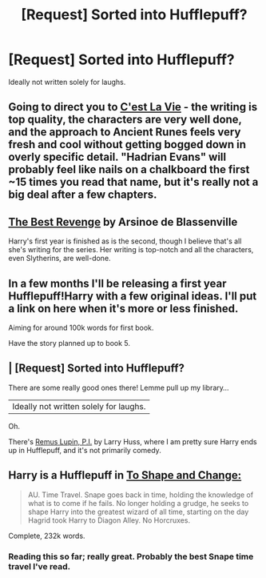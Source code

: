 #+TITLE: [Request] Sorted into Hufflepuff?

* [Request] Sorted into Hufflepuff?
:PROPERTIES:
:Author: aloofcapsule
:Score: 6
:DateUnix: 1415487210.0
:DateShort: 2014-Nov-09
:FlairText: Request
:END:
Ideally not written solely for laughs.


** Going to direct you to [[https://www.fanfiction.net/s/8730465/1/][C'est La Vie]] - the writing is top quality, the characters are very well done, and the approach to Ancient Runes feels very fresh and cool without getting bogged down in overly specific detail. "Hadrian Evans" will probably feel like nails on a chalkboard the first ~15 times you read that name, but it's really not a big deal after a few chapters.
:PROPERTIES:
:Author: Lane_Anasazi
:Score: 8
:DateUnix: 1415487957.0
:DateShort: 2014-Nov-09
:END:


** [[https://www.fanfiction.net/s/4912291/1/The-Best-Revenge][The Best Revenge]] by Arsinoe de Blassenville

Harry's first year is finished as is the second, though I believe that's all she's writing for the series. Her writing is top-notch and all the characters, even Slytherins, are well-done.
:PROPERTIES:
:Author: Antosha_Chekhonte
:Score: 7
:DateUnix: 1415507449.0
:DateShort: 2014-Nov-09
:END:


** In a few months I'll be releasing a first year Hufflepuff!Harry with a few original ideas. I'll put a link on here when it's more or less finished.

Aiming for around 100k words for first book.

Have the story planned up to book 5.
:PROPERTIES:
:Author: The_Vox
:Score: 5
:DateUnix: 1415548429.0
:DateShort: 2014-Nov-09
:END:


** | [Request] Sorted into Hufflepuff?

There are some really good ones there! Lemme pull up my library...

| Ideally not written solely for laughs.

Oh.

There's [[https://www.fanfiction.net/s/6275865/1/Remus-Lupin-PI][Remus Lupin, P.I.]] by Larry Huss, where I am pretty sure Harry ends up in Hufflepuff, and it's not primarily comedy.
:PROPERTIES:
:Author: turbinicarpus
:Score: 4
:DateUnix: 1415489899.0
:DateShort: 2014-Nov-09
:END:


** Harry is a Hufflepuff in [[https://www.fanfiction.net/s/6413108/1/To-Shape-and-Change][To Shape and Change:]]

#+begin_quote
  AU. Time Travel. Snape goes back in time, holding the knowledge of what is to come if he fails. No longer holding a grudge, he seeks to shape Harry into the greatest wizard of all time, starting on the day Hagrid took Harry to Diagon Alley. No Horcruxes.
#+end_quote

Complete, 232k words.
:PROPERTIES:
:Author: practical_cat
:Score: 4
:DateUnix: 1415499768.0
:DateShort: 2014-Nov-09
:END:

*** Reading this so far; really great. Probably the best Snape time travel I've read.
:PROPERTIES:
:Author: aloofcapsule
:Score: 1
:DateUnix: 1416065607.0
:DateShort: 2014-Nov-15
:END:

